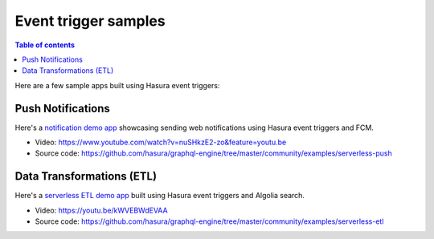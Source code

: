 Event trigger samples
=====================

.. contents:: Table of contents
  :backlinks: none
  :depth: 1
  :local:

Here are a few sample apps built using Hasura event triggers:

Push Notifications
^^^^^^^^^^^^^^^^^^

Here's a `notification demo app <https://shahidh.in/hasura-web-push-notifs/>`_ showcasing sending web
notifications using Hasura event triggers and FCM.

* Video: https://www.youtube.com/watch?v=nuSHkzE2-zo&feature=youtu.be
* Source code: https://github.com/hasura/graphql-engine/tree/master/community/examples/serverless-push

Data Transformations (ETL)
^^^^^^^^^^^^^^^^^^^^^^^^^^
Here's a `serverless ETL demo app <https://shahidh.in/hasura-serverless-etl/>`_ built using Hasura event triggers and
Algolia search.

* Video: https://youtu.be/kWVEBWdEVAA
* Source code: https://github.com/hasura/graphql-engine/tree/master/community/examples/serverless-etl
